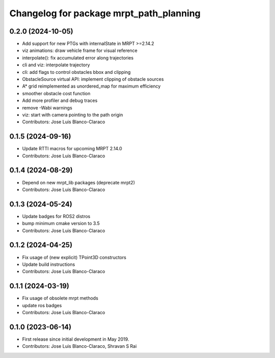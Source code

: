 ^^^^^^^^^^^^^^^^^^^^^^^^^^^^^^^^^^^^^^^^
Changelog for package mrpt_path_planning
^^^^^^^^^^^^^^^^^^^^^^^^^^^^^^^^^^^^^^^^

0.2.0 (2024-10-05)
------------------
* Add support for new PTGs with internalState in MRPT >=2.14.2
* viz animations: draw vehicle frame for visual reference
* interpolate(): fix accumulated error along trajectories
* cli and viz: interpolate trajectory
* cli: add flags to control obstacles bbox and clipping
* ObstacleSource virtual API: implement clipping of obstacle sources
* A* grid reimplemented as unordered_map for maximum efficiency
* smoother obstacle cost function
* Add more profiler and debug traces
* remove -Wabi warnings
* viz: start with camera pointing to the path origin
* Contributors: Jose Luis Blanco-Claraco

0.1.5 (2024-09-16)
------------------
* Update RTTI macros for upcoming MRPT 2.14.0
* Contributors: Jose Luis Blanco-Claraco

0.1.4 (2024-08-29)
------------------
* Depend on new mrpt_lib packages (deprecate mrpt2)
* Contributors: Jose Luis Blanco-Claraco

0.1.3 (2024-05-24)
------------------
* Update badges for ROS2 distros
* bump minimum cmake version to 3.5
* Contributors: Jose Luis Blanco-Claraco

0.1.2 (2024-04-25)
------------------
* Fix usage of (new explicit) TPoint3D constructors
* Update build instructions
* Contributors: Jose Luis Blanco-Claraco

0.1.1 (2024-03-19)
------------------
* Fix usage of obsolete mrpt methods
* update ros badges
* Contributors: Jose Luis Blanco-Claraco

0.1.0 (2023-06-14)
------------------
* First release since initial development in May 2019.
* Contributors: Jose Luis Blanco-Claraco, Shravan S Rai
